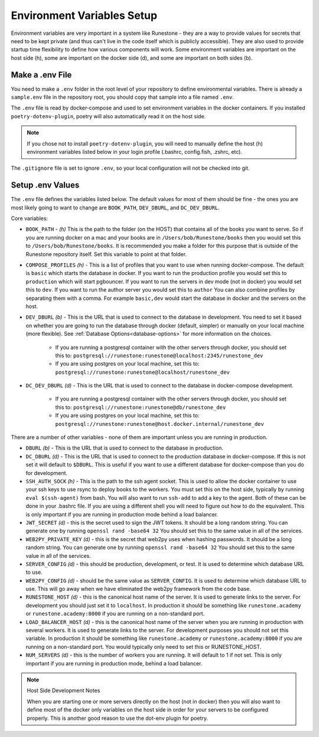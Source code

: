 Environment Variables Setup
=======================================

Environment variables are very important in a system like Runestone - they are a way to provide values for secrets that need to be kept private (and thus can't live in the code itself which is publicly accessible).  They are also used to provide startup time flexibility to define how various components will work.  Some environment variables are important on the host side (h), some are important on the docker side (d), and some are important on both sides (b).

Make a .env File
---------------------

You need to make a ``.env`` folder in the root level of your repository to define environmental variables.
There is already a ``sample.env`` file in the repository root, you should copy that sample into a file named ``.env``.

The ``.env`` file is read by docker-compose and used to set environment variables in the docker containers. If you installed ``poetry-dotenv-plugin``, poetry will also automatically read it on the host side.

.. note::
   If you chose not to install ``poetry-dotenv-plugin``, you will need to manually define the host (h) environment variables listed below in your login profile (.bashrc, config.fish, .zshrc, etc).

The ``.gitignore`` file is set to ignore ``.env``, so your local configuration will not be checked into git.


Setup .env Values
---------------------

The ``.env`` file defines the variables listed below. The default values for most of them should be fine - the ones you are most
likely going to want to change are ``BOOK_PATH``, ``DEV_DBURL``, and ``DC_DEV_DBURL``.

Core variables:

* ``BOOK_PATH`` - *(h)* This is the path to the folder (on the HOST) that contains all of the books you want to serve. So if you are running docker on a mac and your books are in ``/Users/bob/Runestone/books`` then you would set this to ``/Users/bob/Runestone/books``. It is recommended you make a folder for this purpose that is outside of the Runestone repository itself. Set this variable to point at that folder.
* ``COMPOSE_PROFILES`` *(h)* - This is a list of profiles that you want to use when running docker-compose.  The default is ``basic`` which starts the database in docker.  If you want to run the production profile you would set this to ``production`` which will start pgbouncer. If you want to run the servers in dev mode (not in docker) you would set this to ``dev``.  If you want to run the author server you would set this to ``author`` You can also combine profiles by separating them with a comma.  For example ``basic,dev`` would start the database in docker and the servers on the host.
* ``DEV_DBURL`` *(b)* - This is the URL that is used to connect to the database in development. You need to set it based on whether you are going to run the database through docker (default, simpler) or manually on your local machine (more flexible). See :ref:`Database Options<database-options>` for more information on the choices.

   * If you are running a postgresql container with the other servers through docker, you should set this to: ``postgresql://runestone:runestone@localhost:2345/runestone_dev``
   * If you are using postgres on your local machine, set this to: ``postgresql://runestone:runestone@localhost/runestone_dev``

* ``DC_DEV_DBURL`` *(d)* - This is the URL that is used to connect to the database in docker-compose development.

   * If you are running a postgresql container with the other servers through docker,  you should set this to: ``postgresql://runestone:runestone@db/runestone_dev``
   * If you are using postgres on your local machine, set this to: ``postgresql://runestone:runestone@host.docker.internal/runestone_dev``


There are a number of other variables - none of them are important unless you are running in production.

* ``DBURL`` *(b)* - This is the URL that is used to connect to the database in production.
* ``DC_DBURL`` *(d)* - This is the URL that is used to connect to the production database in docker-compose.  If this is not set it will default to ``$DBURL``.  This is useful if you want to use a different database for docker-compose than you do for development.
* ``SSH_AUTH_SOCK`` *(h)* - This is the path to the ssh agent socket.  This is used to allow the docker container to use your ssh keys to use rsync to deploy books to the workers.  You must set this on the host side, typically by running ``eval $(ssh-agent)`` from  bash.  You will also want to run ``ssh-add`` to add a key to the agent.  Both of these can be done in your .bashrc file.  If you are using a different shell you will need to figure out how to do the equivalent.  This is only important if you are running in production mode behind a load balancer.
* ``JWT_SECRET`` *(d)* - this is the secret used to sign the JWT tokens.  It should be a long random string.  You can generate one by running ``openssl rand -base64 32``  You should set this to the same value in all of the services.
* ``WEB2PY_PRIVATE_KEY`` *(d)* - this is the secret that web2py uses when hashing passwords. It should be a long random string.  You can generate one by running ``openssl rand -base64 32``  You should set this to the same value in all of the services.
* ``SERVER_CONFIG`` *(d)* - this should be production, development, or test.  It is used to determine which database URL to use.
* ``WEB2PY_CONFIG`` *(d)* - should be the same value as ``SERVER_CONFIG``.  It is used to determine which database URL to use.  This will go away when we have eliminated the web2py framework from the code base.
* ``RUNESTONE_HOST`` *(d)* - this is the canonical host name of the server.  It is used to generate links to the server.  For development you should just set it to ``localhost``. In production it should be something like ``runestone.academy`` or ``runestone.academy:8000`` if you are running on a non-standard port.
* ``LOAD_BALANCER_HOST`` *(d)* - this is the canonical host name of the server when you are running in production with several workers.  It is used to generate links to the server. For development purposes you should not set this variable. In production it should be something like ``runestone.academy`` or ``runestone.academy:8000`` if you are running on a non-standard port.  You would typically only need to set this or RUNESTONE_HOST.
* ``NUM_SERVERS`` *(d)* - this is the number of workers you are running. It will default to 1 if not set.  This is only important if you are running in production mode, behind a load balancer.

.. note:: Host Side Development Notes

   When you are starting one or more servers directly on the host (not in docker) then you will also want to define most of the docker only variables on the host side in order for your servers to be configured properly.  This is another good reason to use the dot-env plugin for poetry.
